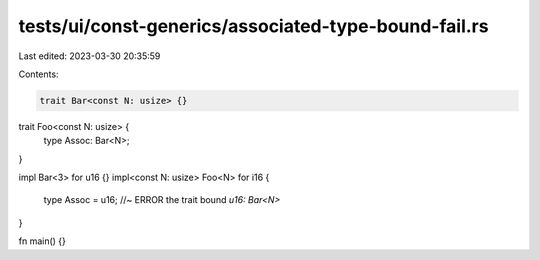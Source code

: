 tests/ui/const-generics/associated-type-bound-fail.rs
=====================================================

Last edited: 2023-03-30 20:35:59

Contents:

.. code-block:: rs

    trait Bar<const N: usize> {}

trait Foo<const N: usize> {
    type Assoc: Bar<N>;
}

impl Bar<3> for u16 {}
impl<const N: usize> Foo<N> for i16 {
    type Assoc = u16; //~ ERROR the trait bound `u16: Bar<N>`
}

fn main() {}


